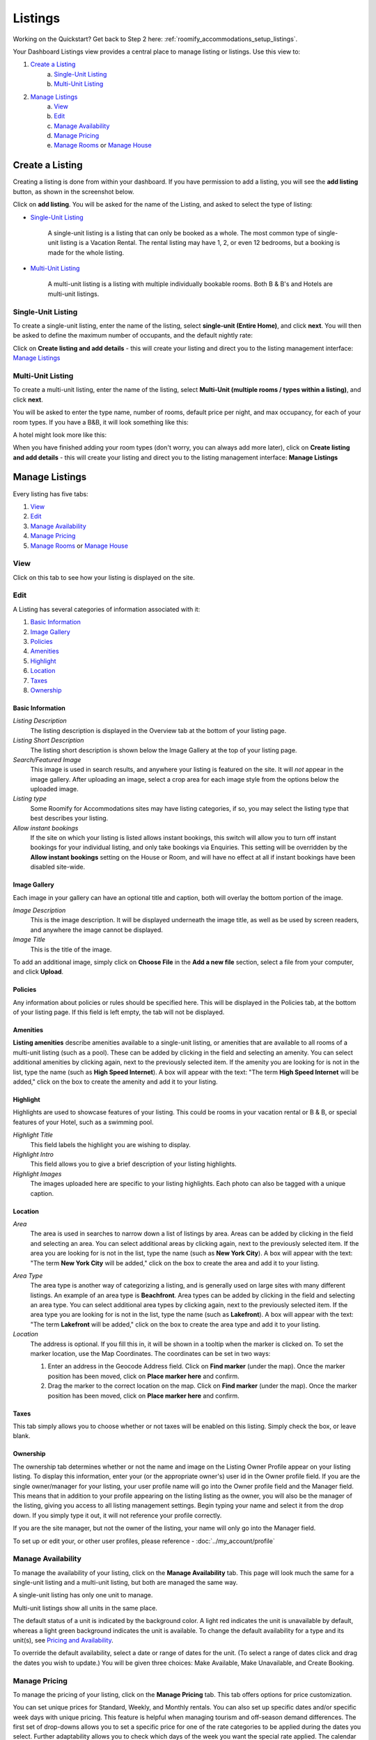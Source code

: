 .. _roomify_accommodation_listings_listings:

**********
Listings
**********

Working on the Quickstart?  Get back to Step 2 here: :ref:`roomify_accommodations_setup_listings`.

Your Dashboard Listings view provides a central place to manage listing or listings.  Use this view to:

#. `Create a Listing`_
    a. `Single-Unit Listing`_
    b. `Multi-Unit Listing`_
#. `Manage Listings`_
    a. `View`_
    b. `Edit`_
    c. `Manage Availability`_
    d. `Manage Pricing`_
    e. `Manage Rooms`_ or `Manage House`_

Create a Listing
=================

Creating a listing is done from within your dashboard.  If you have permission to add a listing, you will see the **add listing** button, as shown in the screenshot below.

.. image:: images/add_listing.png
   :width: 700 px
   :align: center

Click on **add listing**. You will be asked for the name of the Listing, and asked to select the type of listing:

.. image:: images/name_listing.png
   :width: 700 px
   :align: center

+ `Single-Unit Listing`_

   A single-unit listing is a listing that can only be booked as a whole. The most common type of single-unit listing is a Vacation Rental.  The rental listing may have 1, 2, or even 12 bedrooms, but a booking is made for the whole listing.

+ `Multi-Unit Listing`_


   A multi-unit listing is a listing with multiple individually bookable rooms. Both B & B's and Hotels are multi-unit listings.

Single-Unit Listing
--------------------
To create a single-unit listing, enter the name of the listing, select **single-unit (Entire Home)**, and click **next**. You will then be asked to define the maximum number of occupants, and the default nightly rate:

.. image:: images/single_unit_1.png
   :width: 700 px
   :align: center

Click on **Create listing and add details** - this will create your listing and direct you to the listing management interface: `Manage Listings`_

Multi-Unit Listing
-------------------

To create a multi-unit listing, enter the name of the listing, select **Multi-Unit (multiple rooms / types within a listing)**, and click **next**.

.. image:: images/multi_unit_1.png
   :width: 700 px
   :align: center

You will be asked to enter the type name, number of rooms, default price per night, and max occupancy, for each of your room types.  If you have a B&B, it will look something like this:

.. image:: images/multi_bnb.png
   :width: 700 px
   :align: center

A hotel might look more like this:

.. image:: images/multi_hotel.png
   :width: 700 px
   :align: center

When you have finished adding your room types (don't worry, you can always add more later), click on **Create listing and add details** - this will create your listing and direct you to the listing management interface: **Manage Listings**


Manage Listings
=================

Every listing has five tabs:

1. `View`_
2. `Edit`_
3. `Manage Availability`_
4. `Manage Pricing`_
5. `Manage Rooms`_ or `Manage House`_


View
----

Click on this tab to see how your listing is displayed on the site.


Edit
----

A Listing has several categories of information associated with it:

1. `Basic Information`_
2. `Image Gallery`_
3. `Policies`_
4. `Amenities`_
5. `Highlight`_
6. `Location`_
7. `Taxes`_
8. `Ownership`_


Basic Information
~~~~~~~~~~~~~~~~~

.. image:: images/basic_info.png
   :width: 700 px
   :align: center

.. Add link to docs for creating owner profile

*Listing Description*
   The listing description is displayed in the Overview tab at the bottom of your listing page.

*Listing Short Description*
   The listing short description is shown below the Image Gallery at the top of your listing page.

*Search/Featured Image*
   This image is used in search results, and anywhere your listing is featured on the site.  It will *not* appear in the image gallery.  After uploading an image, select a crop area for each image style from the options below the uploaded image.

*Listing type*
    Some Roomify for Accommodations sites may have listing categories, if so, you may select the listing type that best describes your listing.

*Allow instant bookings*
    If the site on which your listing is listed allows instant bookings, this switch will allow you to turn off instant bookings for your individual listing, and only take bookings via Enquiries.  This setting will be overridden by the **Allow instant bookings** setting on the House or Room, and will have no effect at all if instant bookings have been disabled site-wide.

Image Gallery
~~~~~~~~~~~~~~~

Each image in your gallery can have an optional title and caption, both will overlay the bottom portion of the image.

.. image:: images/image_gallery.png
   :width: 700 px
   :align: center

*Image Description*
   This is the image description.  It will be displayed underneath the image title, as well as be used by screen readers, and anywhere the image cannot be displayed.

*Image Title*
   This is the title of the image.


To add an additional image, simply click on **Choose File** in the **Add a new file** section, select a file from your computer, and click **Upload**.

.. What are row weights? 

Policies
~~~~~~~~

Any information about policies or rules should be specified here.  This will be displayed in the Policies tab, at the bottom of your listing page.  If this field is left empty, the tab will not be displayed.

.. image:: images/policies.png
   :width: 700 px
   :align: center


Amenities
~~~~~~~~~

**Listing amenities** describe amenities available to a single-unit listing, or amenities that are available to all rooms of a multi-unit listing (such as a pool). These can be added by clicking in the field and selecting an amenity. You can select additional amenities by clicking again, next to the previously selected item.  If the amenity you are looking for is not in the list, type the name (such as **High Speed Internet**). A box will appear with the text: "The term **High Speed Internet** will be added," click on the box to create the amenity and add it to your listing.

.. image:: images/amenities.png
   :width: 700 px
   :align: center


Highlight
~~~~~~~~~

Highlights are used to showcase features of your listing.  This could be rooms in your vacation rental or B & B, or special features of your Hotel, such as a swimming pool.

.. image:: images/highlight.png
   :width: 700 px
   :align: center

*Highlight Title*
  This field labels the highlight you are wishing to display.

*Highlight Intro*
  This field allows you to give a brief description of your listing highlights.

*Highlight Images*
  The images uploaded here are specific to your listing highlights. Each photo can also be tagged with a unique caption.

Location
~~~~~~~~

*Area*
   The area is used in searches to narrow down a list of listings by area. Areas can be added by clicking in the field and selecting an area. You can select additional areas by clicking again, next to the previously selected item.  If the area you are looking for is not in the list, type the name (such as **New York City**). A box will appear with the text: "The term **New York City** will be added," click on the box to create the area and add it to your listing.

.. image:: images/location.png
   :width: 700 px
   :align: center

*Area Type*
   The area type is another way of categorizing a listing, and is generally used on large sites with many different listings. An example of an area type is **Beachfront**. Area types can be added by clicking in the field and selecting an area type. You can select additional area types by clicking again, next to the previously selected item.  If the area type you are looking for is not in the list, type the name (such as **Lakefront**). A box will appear with the text: "The term **Lakefront** will be added," click on the box to create the area type and add it to your listing.

*Location*
  The address is optional.  If you fill this in, it will be shown in a tooltip when the marker is clicked on.  To set the marker location, use the Map Coordinates.  The coordinates can be set in two ways:

  #. Enter an address in the Geocode Address field.  Click on **Find marker** (under the map). Once the marker position has been moved, click on **Place marker here** and confirm.
  #. Drag the marker to the correct location on the map. Click on **Find marker** (under the map). Once the marker position has been moved, click on **Place marker here** and confirm.

Taxes
~~~~~

This tab simply allows you to choose whether or not taxes will be enabled on this listing. Simply check the box, or leave blank.


Ownership
~~~~~~~~~

The ownership tab determines whether or not the name and image on the Listing Owner Profile appear on your listing listing. To display this information, enter your (or the appropriate owner's) user id in the Owner profile field. If you are the single owner/manager for your listing, your user profile name will go into the Owner profile field and the Manager field. This means that in addition to your profile appearing on the listing listing as the owner, you will also be the manager of the listing, giving you access to all listing management settings. Begin typing your name and select it from the drop down. If you simply type it out, it will not reference your profile correctly.

.. image:: images/listing_ownership.png
   :width: 600 px
   :align: center

If you are the site manager, but not the owner of the listing, your name will only go into the Manager field.

To set up or edit your, or other user profiles, please reference - :doc:`../my_account/profile`

.. To manage user profiles, please reference - :ref:`roomify_accommodations__configuration_manage_users`

Manage Availability
-------------------

To manage the availability of your listing, click on the **Manage Availability** tab.  This page will look much the same for a single-unit listing and a multi-unit listing, but both are managed the same way.

.. image:: images/casa_avail.png
   :width: 700 px
   :align: center

A single-unit listing has only one unit to manage.

.. image:: images/locanda_avail.png
   :width: 700 px
   :align: center

Multi-unit listings show all units in the same place.

The default status of a unit is indicated by the background color. A light red indicates the unit is unavailable by default, whereas a light green background indicates the unit is available.  To change the default availability for a type and its unit(s), see `Pricing and Availability`_.

To override the default availability, select a date or range of dates for the unit. (To select a range of dates click and drag the dates you wish to update.) You will be given three choices: Make Available, Make Unavailable, and Create Booking.


Manage Pricing
--------------

To manage the pricing of your listing, click on the **Manage Pricing** tab. This tab offers options for price customization. 

.. image:: images/manage_pricing.png
   :width: 700 px
   :align: center

You can set unique prices for Standard, Weekly, and Monthly rentals. You can also set up specific dates and/or specific week days with unique pricing. This feature is helpful when managing tourism and off-season demand differences.
The first set of drop-downs allows you to set a specific price for one of the rate categories to be applied during the dates you select. Further adaptability allows you to check which days of the week you want the special rate applied.
The calendar allows you to see your pricing settings applied.
At the bottom of the page is the **Price tester**. This allows you to input a rental demand and ensure that the resulting price is what you intended.

Manage Rooms
------------

A Listing will either have a House (single-unit listing) or multiple Rooms (multi-unit listing) associated with it.  To manage the Rooms of your multi-unit listing, click on the **Manage Rooms** tab.

.. image:: images/rooms_edit.png
   :width: 700 px
   :align: center

In this tab, you can:
   Add additional types (using the same interface with which you added a listing), by clicking on the **add type** button.

   Edit an existing type, by clicking on the **Edit** link for the type you wish to update. `Edit Room/House`_

   Edit the name of the Unit(s) of a type, by clicking on the **Units** link for the type you wish to update, and then again on **Edit Unit**. Update the name, and click **Save Unit**.  The **Edit** tab will take you to the editing interface for the Room type that unit belongs to, or you can click on the **Back to Listing** tab to return to your listing.



Manage House
------------

A Listing will either have a House (single-unit listing) or multiple Rooms (multi-unit listing) associated with it.  To manage the House of your single-unit listing, click on the **House** tab.

Next, click on **edit**, next to your house name. (Should generally be the same as the name of your listing, but this is not required).

.. image:: images/house_edit.png
   :width: 700 px
   :align: center

Booking Constraints
~~~~~~~~~~~~~~~~~~~
At the top of page are the configurable Booking Constraints. These allow you to set up how far in advance you will accept bookings, and how short of notice you will accept.

Edit Room/House
~~~~~~~~~~~~~~~

1. `Type Description`_
2. `Add-Ons`_
3. `Pricing and Availability`_
4. `Image`_
5. `Amenities (Room)`_

Type Description
~~~~~~~~~~~~~~~~

This tab contains the basic information about the house or room type.  Specify the maximum number of people that can be accommodated, the number of single beds (twin/bunks), the number of double beds (full/queen/king), number of bedrooms, and number of bathrooms.

.. image:: images/type_description.png
   :width: 700 px
   :align: center


The Description field allows you to describe this room type, and will be displayed in a tooltip on the listing page.

.. note:: The description field is used for multi-unit Listings only

Add-Ons
~~~~~~~

Listing Add-Ons allow guests to tailor their experience at your listing, and may be configured to raise, lower or replace the price, per stay or per night. They are highly flexible, and there is no limit to the number of add-ons you may offer your guests. If made mandatory, they will be automatically added to a booking, and required for check out - this is useful for configuring per-stay charges such as a cleaning fee.

.. image:: images/type_addons.png
   :width: 700 px
   :align: center

To charge a mandatory cleaning fee of $35 per stay, we would add an add-on configured as follows:

Name: Cleaning fee

Quantity: 1

Operation: **Add to price** will add the fee per stay, as opposed to per night.

Value: $35

Type: Mandatory

.. image:: images/cleaning_fee.png
   :width: 700 px
   :align: center

To offer roll-away beds for $20 per night, click the **Add another item** button and configure the new add-on as follows:

Name: Roll-away bed

Quantity: 2 (This will allow guests to request up to 2 beds)

Operation: **Add to price per night**

Value: $20

Type: Optional

.. image:: images/roll_away.png
   :width: 700 px
   :align: center

To allow guests to request a crib which costs $50 per stay, but may or may not be available, click the **Add another item** button and configure the new add-on as follows:

Name: Crib

Quantity: 1

Operation: **Add to price**

Value: $50

Type: On Request - the add-on's price will be displayed, but not added to the total. You will be responsible for collecting the additional fee at check-in if the add-on is available.

.. image:: images/crib.png
   :width: 700 px
   :align: center

Pricing and Availability
~~~~~~~~~~~~~~~~~~~~~~~~

The default availability field allows you to quickly make all units of a room type not available, by changing the field value to **Not Available**.  Conversely, if you have made a type not available, and want to change it back to available again, change the field value to **Available**.  You will see these changes reflected in the **Manage Availability** tab of your listing.

.. image:: images/type_avail.png
   :width: 700 px
   :align: center


Image
~~~~~

*Multi-Unit Listings only*

.. image:: images/type_image.png
   :width: 700 px
   :align: center

This image is displayed on the listing.  Choose a good one!

Amenities (Room)
~~~~~~~~~~~~~~~~

.. image:: images/type_amenities.png
   :width: 700 px
   :align: center

Room amenities are amenities that are specific to a certain room or room type. These are not used for single unit listings, and should be left blank. Add room amenities by clicking in the field and selecting an amenity. You can select additional amenities by clicking again, next to the previously selected item.  If the amenity you are looking for is not in the list, type the name (such as **High Speed Internet**). A box will appear with the text: "The term **High Speed Internet** will be added," click on the box to create the amenity and add it to your listing.
